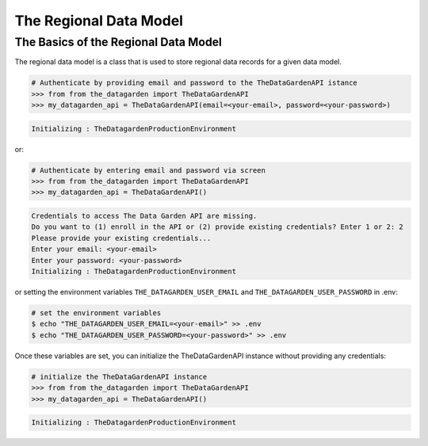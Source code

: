 =======================
The Regional Data Model
=======================

The Basics of the Regional Data Model
-------------------------------------
The regional data model is a class that is used to store regional data records for a given data model.

.. code-block:: python

    # Authenticate by providing email and password to the TheDataGardenAPI istance
    >>> from from the_datagarden import TheDataGardenAPI
    >>> my_datagarden_api = TheDataGardenAPI(email=<your-email>, password=<your-password>)

.. code-block:: console

    Initializing : TheDatagardenProductionEnvironment

or:

.. code-block:: python

    # Authenticate by entering email and password via screen
    >>> from from the_datagarden import TheDataGardenAPI
    >>> my_datagarden_api = TheDataGardenAPI()

.. code-block:: console

    Credentials to access The Data Garden API are missing.
    Do you want to (1) enroll in the API or (2) provide existing credentials? Enter 1 or 2: 2
    Please provide your existing credentials...
    Enter your email: <your-email>
    Enter your password: <your-password>
    Initializing : TheDatagardenProductionEnvironment

or setting the environment variables ``THE_DATAGARDEN_USER_EMAIL`` and ``THE_DATAGARDEN_USER_PASSWORD`` in .env:

.. code-block:: bash

    # set the environment variables
    $ echo "THE_DATAGARDEN_USER_EMAIL=<your-email>" >> .env
    $ echo "THE_DATAGARDEN_USER_PASSWORD=<your-password>" >> .env

Once these variables are set, you can initialize the TheDataGardenAPI instance without providing any credentials:

.. code-block:: python

    # initialize the TheDataGardenAPI instance
    >>> from from the_datagarden import TheDataGardenAPI
    >>> my_datagarden_api = TheDataGardenAPI()

.. code-block:: console

    Initializing : TheDatagardenProductionEnvironment
